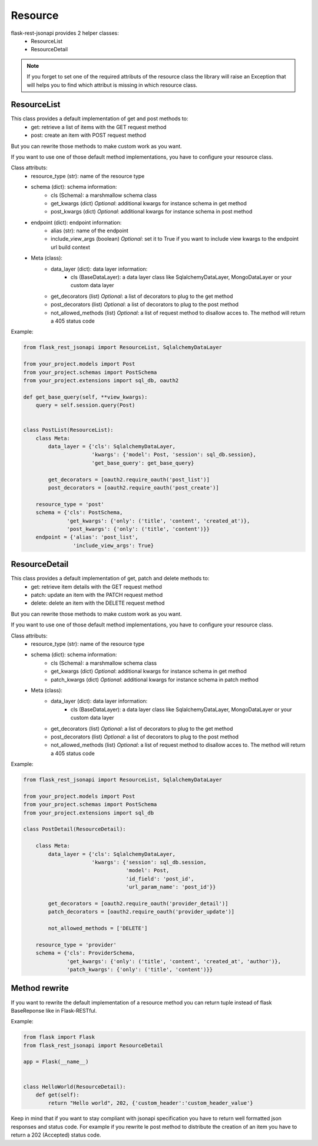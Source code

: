 Resource
========

flask-rest-jsonapi provides 2 helper classes:
    - ResourceList
    - ResourceDetail

.. Note::
    If you forget to set one of the required attributs of the resource class the library will raise an Exception that
    will helps you to find which attribut is missing in which resource class.


ResourceList
------------

This class provides a default implementation of get and post methods to:
    - get: retrieve a list of items with the GET request method
    - post: create an item with POST request method

But you can rewrite those methods to make custom work as you want.

If you want to use one of those default method implementations, you have to configure your resource class.

Class attributs:
    - resource_type (str): name of the resource type
    - schema (dict): schema information: 
        - cls (Schema): a marshmallow schema class
        - get_kwargs (dict) *Optional*: additional kwargs for instance schema in get method
        - post_kwargs (dict) *Optional*: additional kwargs for instance schema in post method
    - endpoint (dict): endpoint information:
        - alias (str): name of the endpoint
        - include_view_args (boolean) *Optional*: set it to True if you want to include view kwargs to the endpoint url
          build context
    - Meta (class):
        - data_layer (dict): data layer information:
            - cls (BaseDataLayer): a data layer class like SqlalchemyDataLayer, MongoDataLayer or your custom data layer
        - get_decorators (list) *Optional*: a list of decorators to plug to the get method
        - post_decorators (list) *Optional*: a list of decorators to plug to the post method
        - not_allowed_methods (list) *Optional*: a list of request method to disallow acces to. The method will return a
          405 status code

Example:

.. code:: python

    from flask_rest_jsonapi import ResourceList, SqlalchemyDataLayer

    from your_project.models import Post
    from your_project.schemas import PostSchema
    from your_project.extensions import sql_db, oauth2

    def get_base_query(self, **view_kwargs):
        query = self.session.query(Post)


    class PostList(ResourceList):
        class Meta:
            data_layer = {'cls': SqlalchemyDataLayer,
                          'kwargs': {'model': Post, 'session': sql_db.session},
                          'get_base_query': get_base_query}

            get_decorators = [oauth2.require_oauth('post_list')]
            post_decorators = [oauth2.require_oauth('post_create')]

        resource_type = 'post'
        schema = {'cls': PostSchema,
                  'get_kwargs': {'only': ('title', 'content', 'created_at')},
                  'post_kwargs': {'only': ('title', 'content')}}
        endpoint = {'alias': 'post_list',
                    'include_view_args': True}


ResourceDetail
--------------

This class provides a default implementation of get, patch and delete methods to:
    - get: retrieve item details with the GET request method
    - patch: update an item with the PATCH request method
    - delete: delete an item with the DELETE request method

But you can rewrite those methods to make custom work as you want.

If you want to use one of those default method implementations, you have to configure your resource class.

Class attributs:
    - resource_type (str): name of the resource type
    - schema (dict): schema information: 
        - cls (Schema): a marshmallow schema class
        - get_kwargs (dict) *Optional*: additional kwargs for instance schema in get method
        - patch_kwargs (dict) *Optional*: additional kwargs for instance schema in patch method
    - Meta (class):
        - data_layer (dict): data layer information:
            - cls (BaseDataLayer): a data layer class like SqlalchemyDataLayer, MongoDataLayer or your custom data layer
        - get_decorators (list) *Optional*: a list of decorators to plug to the get method
        - post_decorators (list) *Optional*: a list of decorators to plug to the post method
        - not_allowed_methods (list) *Optional*: a list of request method to disallow acces to. The method will return a
          405 status code

Example:

.. code:: python

    from flask_rest_jsonapi import ResourceList, SqlalchemyDataLayer

    from your_project.models import Post
    from your_project.schemas import PostSchema
    from your_project.extensions import sql_db

    class PostDetail(ResourceDetail):

        class Meta:
            data_layer = {'cls': SqlalchemyDataLayer,
                          'kwargs': {'session': sql_db.session,
                                     'model': Post,
                                     'id_field': 'post_id',
                                     'url_param_name': 'post_id'}}

            get_decorators = [oauth2.require_oauth('provider_detail')]
            patch_decorators = [oauth2.require_oauth('provider_update')]

            not_allowed_methods = ['DELETE']

        resource_type = 'provider'
        schema = {'cls': ProviderSchema,
                  'get_kwargs': {'only': ('title', 'content', 'created_at', 'author')},
                  'patch_kwargs': {'only': ('title', 'content')}}


Method rewrite
--------------

If you want to rewrite the default implementation of a resource method you can return tuple instead of flask BaseReponse
like in Flask-RESTful.

Example:

.. code:: python

    from flask import Flask
    from flask_rest_jsonapi import ResourceDetail

    app = Flask(__name__)


    class HelloWorld(ResourceDetail):
        def get(self):
            return "Hello world", 202, {'custom_header':'custom_header_value'}

Keep in mind that if you want to stay compliant with jsonapi specification you have to return well formatted json
responses and status code. For example if you rewrite le post method to distribute the creation of an item you have to
return a 202 (Accepted) status code.